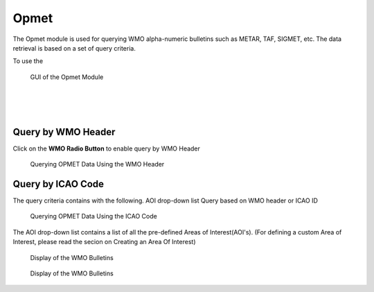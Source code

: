 Opmet
=====

The Opmet module is used for querying WMO alpha-numeric bulletins such as METAR, TAF, SIGMET, etc.
The data retrieval is based on a set of query criteria.

To use the 

.. figure:: images/gui_opmet_module1.png
   :width: 500
   
   GUI of the Opmet Module

|
|
|

Query by WMO Header
*******************

Click on the **WMO Radio Button** to enable query by WMO Header

.. figure:: images/opmet_query_dialog_wmo.png
   :width: 150
   
   Querying OPMET Data Using the WMO Header




Query by ICAO Code
******************

The query criteria contains with the following.
AOI drop-down list 
Query based on WMO header or ICAO ID

.. figure:: images/opmet_query_dialog_icao.png
   :width: 150
   
   Querying OPMET Data Using the ICAO Code


The AOI drop-down list contains a list of all the pre-defined Areas of Interest(AOI's).
(For defining a custom Area of Interest, please read the secion on Creating an Area Of Interest)
  
.. figure:: images/opmet_bulletin_display1.png
   :width: 500
   
   Display of the WMO Bulletins

.. figure:: images/opmet_bulletin_display2.png
   :width: 500
   
   Display of the WMO Bulletins
